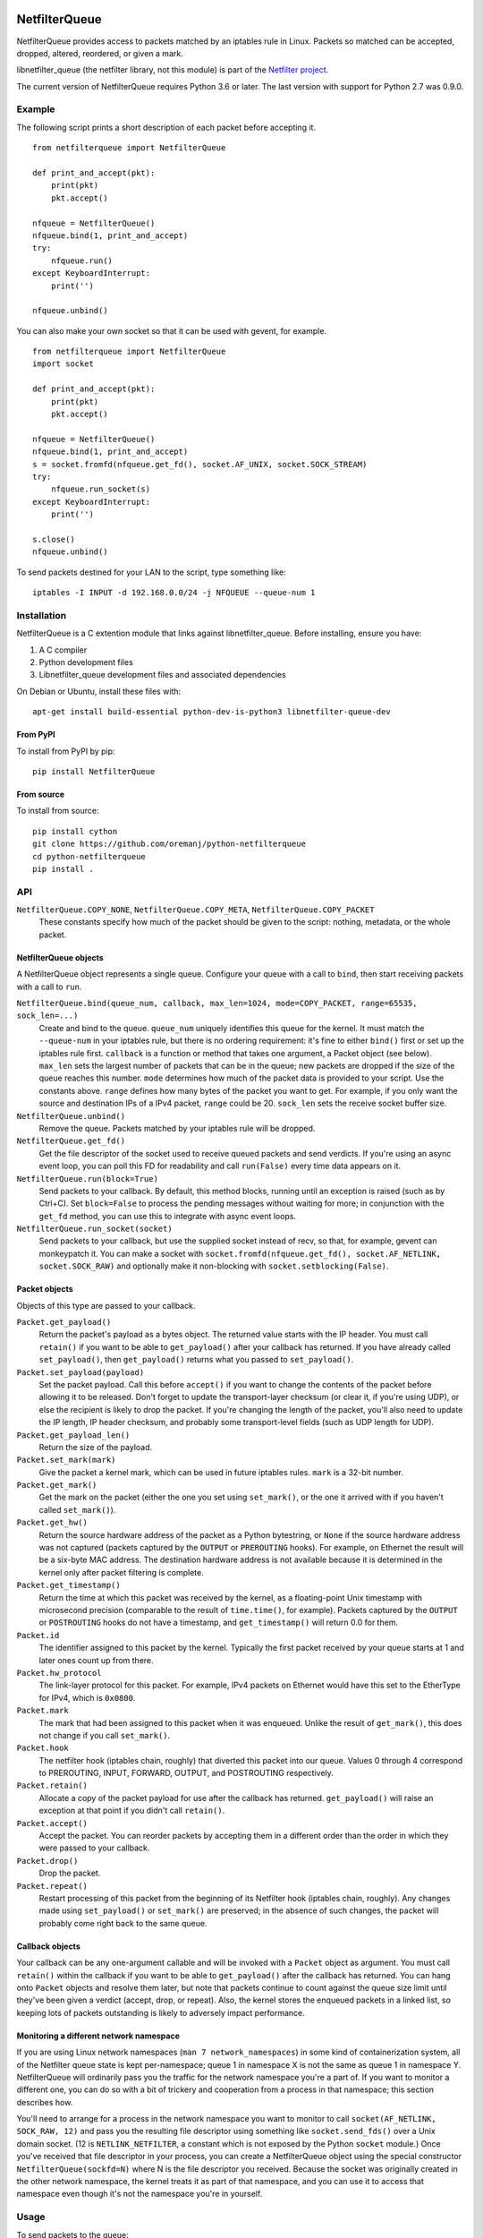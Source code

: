 .. image:: https://img.shields.io/pypi/v/netfilterqueue.svg
   :target: https://pypi.org/project/netfilterqueue
   :alt: Latest PyPI version

.. image:: https://github.com/oremanj/python-netfilterqueue/actions/workflows/ci.yml/badge.svg?branch=master
   :target: https://github.com/oremanj/python-netfilterqueue/actions?query=branch%3Amaster
   :alt: Automated test status

==============
NetfilterQueue
==============

NetfilterQueue provides access to packets matched by an iptables rule in
Linux. Packets so matched can be accepted, dropped, altered, reordered,
or given a mark.

libnetfilter_queue (the netfilter library, not this module) is part of the
`Netfilter project <http://netfilter.org/projects/libnetfilter_queue/>`_.

The current version of NetfilterQueue requires Python 3.6 or later.
The last version with support for Python 2.7 was 0.9.0.

Example
=======

The following script prints a short description of each packet before accepting
it. ::

    from netfilterqueue import NetfilterQueue

    def print_and_accept(pkt):
        print(pkt)
        pkt.accept()

    nfqueue = NetfilterQueue()
    nfqueue.bind(1, print_and_accept)
    try:
        nfqueue.run()
    except KeyboardInterrupt:
        print('')

    nfqueue.unbind()

You can also make your own socket so that it can be used with gevent, for example. ::

    from netfilterqueue import NetfilterQueue
    import socket

    def print_and_accept(pkt):
        print(pkt)
        pkt.accept()

    nfqueue = NetfilterQueue()
    nfqueue.bind(1, print_and_accept)
    s = socket.fromfd(nfqueue.get_fd(), socket.AF_UNIX, socket.SOCK_STREAM)
    try:
        nfqueue.run_socket(s)
    except KeyboardInterrupt:
        print('')

    s.close()
    nfqueue.unbind()

To send packets destined for your LAN to the script, type something like::

    iptables -I INPUT -d 192.168.0.0/24 -j NFQUEUE --queue-num 1

Installation
============

NetfilterQueue is a C extention module that links against libnetfilter_queue.
Before installing, ensure you have:

1. A C compiler

2. Python development files

3. Libnetfilter_queue development files and associated dependencies

On Debian or Ubuntu, install these files with::

    apt-get install build-essential python-dev-is-python3 libnetfilter-queue-dev

From PyPI
---------

To install from PyPI by pip::

    pip install NetfilterQueue

From source
-----------

To install from source::

    pip install cython
    git clone https://github.com/oremanj/python-netfilterqueue
    cd python-netfilterqueue
    pip install .

API
===

``NetfilterQueue.COPY_NONE``, ``NetfilterQueue.COPY_META``, ``NetfilterQueue.COPY_PACKET``
    These constants specify how much of the packet should be given to the
    script: nothing, metadata, or the whole packet.

NetfilterQueue objects
----------------------

A NetfilterQueue object represents a single queue. Configure your queue with
a call to ``bind``, then start receiving packets with a call to ``run``.

``NetfilterQueue.bind(queue_num, callback, max_len=1024, mode=COPY_PACKET, range=65535, sock_len=...)``
    Create and bind to the queue. ``queue_num`` uniquely identifies this
    queue for the kernel. It must match the ``--queue-num`` in your iptables
    rule, but there is no ordering requirement: it's fine to either ``bind()``
    first or set up the iptables rule first.
    ``callback`` is a function or method that takes one
    argument, a Packet object (see below). ``max_len`` sets the largest number
    of packets that can be in the queue; new packets are dropped if the size of
    the queue reaches this number. ``mode`` determines how much of the packet
    data is provided to your script. Use the constants above. ``range`` defines
    how many bytes of the packet you want to get. For example, if you only want
    the source and destination IPs of a IPv4 packet, ``range`` could be 20.
    ``sock_len`` sets the receive socket buffer size.

``NetfilterQueue.unbind()``
    Remove the queue. Packets matched by your iptables rule will be dropped.

``NetfilterQueue.get_fd()``
    Get the file descriptor of the socket used to receive queued
    packets and send verdicts. If you're using an async event loop,
    you can poll this FD for readability and call ``run(False)`` every
    time data appears on it.

``NetfilterQueue.run(block=True)``
    Send packets to your callback. By default, this method blocks, running
    until an exception is raised (such as by Ctrl+C). Set
    ``block=False`` to process the pending messages without waiting for more;
    in conjunction with the ``get_fd`` method, you can use this to integrate
    with async event loops.

``NetfilterQueue.run_socket(socket)``
    Send packets to your callback, but use the supplied socket instead of
    recv, so that, for example, gevent can monkeypatch it. You can make a
    socket with ``socket.fromfd(nfqueue.get_fd(), socket.AF_NETLINK, socket.SOCK_RAW)``
    and optionally make it non-blocking with ``socket.setblocking(False)``.

Packet objects
--------------

Objects of this type are passed to your callback.

``Packet.get_payload()``
    Return the packet's payload as a bytes object. The returned value
    starts with the IP header. You must call ``retain()`` if you want
    to be able to ``get_payload()`` after your callback has returned.
    If you have already called ``set_payload()``, then ``get_payload()``
    returns what you passed to ``set_payload()``.

``Packet.set_payload(payload)``
    Set the packet payload. Call this before ``accept()`` if you want to
    change the contents of the packet before allowing it to be released.
    Don't forget to update the transport-layer checksum (or clear it,
    if you're using UDP), or else the recipient is likely to drop the
    packet. If you're changing the length of the packet, you'll also need
    to update the IP length, IP header checksum, and probably some
    transport-level fields (such as UDP length for UDP).

``Packet.get_payload_len()``
    Return the size of the payload.

``Packet.set_mark(mark)``
    Give the packet a kernel mark, which can be used in future iptables
    rules. ``mark`` is a 32-bit number.

``Packet.get_mark()``
    Get the mark on the packet (either the one you set using
    ``set_mark()``, or the one it arrived with if you haven't called
    ``set_mark()``).

``Packet.get_hw()``
    Return the source hardware address of the packet as a Python
    bytestring, or ``None`` if the source hardware address was not
    captured (packets captured by the ``OUTPUT`` or ``PREROUTING``
    hooks). For example, on Ethernet the result will be a six-byte
    MAC address. The destination hardware address is not available
    because it is determined in the kernel only after packet filtering
    is complete.

``Packet.get_timestamp()``
    Return the time at which this packet was received by the kernel,
    as a floating-point Unix timestamp with microsecond precision
    (comparable to the result of ``time.time()``, for example).
    Packets captured by the ``OUTPUT`` or ``POSTROUTING`` hooks
    do not have a timestamp, and ``get_timestamp()`` will return 0.0
    for them.

``Packet.id``
    The identifier assigned to this packet by the kernel. Typically
    the first packet received by your queue starts at 1 and later ones
    count up from there.

``Packet.hw_protocol``
    The link-layer protocol for this packet. For example, IPv4 packets
    on Ethernet would have this set to the EtherType for IPv4, which is
    ``0x0800``.

``Packet.mark``
    The mark that had been assigned to this packet when it was enqueued.
    Unlike the result of ``get_mark()``, this does not change if you call
    ``set_mark()``.

``Packet.hook``
    The netfilter hook (iptables chain, roughly) that diverted this packet
    into our queue. Values 0 through 4 correspond to PREROUTING, INPUT,
    FORWARD, OUTPUT, and POSTROUTING respectively.

``Packet.retain()``
    Allocate a copy of the packet payload for use after the callback
    has returned. ``get_payload()`` will raise an exception at that
    point if you didn't call ``retain()``.

``Packet.accept()``
    Accept the packet. You can reorder packets by accepting them
    in a different order than the order in which they were passed
    to your callback.

``Packet.drop()``
    Drop the packet.

``Packet.repeat()``
    Restart processing of this packet from the beginning of its
    Netfilter hook (iptables chain, roughly). Any changes made
    using ``set_payload()`` or ``set_mark()`` are preserved; in the
    absence of such changes, the packet will probably come right
    back to the same queue.

Callback objects
----------------

Your callback can be any one-argument callable and will be invoked with
a ``Packet`` object as argument. You must call ``retain()`` within the
callback if you want to be able to ``get_payload()`` after the callback
has returned. You can hang onto ``Packet`` objects and resolve them later,
but note that packets continue to count against the queue size limit
until they've been given a verdict (accept, drop, or repeat). Also, the
kernel stores the enqueued packets in a linked list, so keeping lots of packets
outstanding is likely to adversely impact performance.

Monitoring a different network namespace
----------------------------------------

If you are using Linux network namespaces (``man 7
network_namespaces``) in some kind of containerization system, all of
the Netfilter queue state is kept per-namespace; queue 1 in namespace
X is not the same as queue 1 in namespace Y. NetfilterQueue will
ordinarily pass you the traffic for the network namespace you're a
part of. If you want to monitor a different one, you can do so with a
bit of trickery and cooperation from a process in that
namespace; this section describes how.

You'll need to arrange for a process in the network namespace you want
to monitor to call ``socket(AF_NETLINK, SOCK_RAW, 12)`` and pass you
the resulting file descriptor using something like
``socket.send_fds()`` over a Unix domain socket. (12 is
``NETLINK_NETFILTER``, a constant which is not exposed by the Python
``socket`` module.)  Once you've received that file descriptor in your
process, you can create a NetfilterQueue object using the special
constructor ``NetfilterQueue(sockfd=N)`` where N is the file
descriptor you received. Because the socket was originally created
in the other network namespace, the kernel treats it as part of that
namespace, and you can use it to access that namespace even though it's
not the namespace you're in yourself.

Usage
=====

To send packets to the queue::

    iptables -I <table or chain> <match specification> -j NFQUEUE --queue-num <queue number>

For example::

    iptables -I INPUT -d 192.168.0.0/24 -j NFQUEUE --queue-num 1

The only special part of the rule is the target. Rules can have any match and
can be added to any table or chain.

Valid queue numbers are integers from 0 to 65,535 inclusive.

To view libnetfilter_queue stats, refer to /proc/net/netfilter/nfnetlink_queue::

    cat /proc/net/netfilter/nfnetlink_queue
    1  31621     0 2  4016     0     0        2  1

The fields are:

1. Queue ID

2. Bound process ID

3. Number of currently queued packets

4. Copy mode

5. Copy size

6. Number of packets dropped due to reaching max queue size

7. Number of packets dropped due to netlink socket failure

8. Total number of packets sent to queue

9. Something for libnetfilter_queue's internal use

Limitations
===========

* We use a fixed-size 4096-byte buffer for packets, so you are likely
  to see truncation on loopback and on Ethernet with jumbo packets.
  If this is a problem, either lower the MTU on your loopback, disable
  jumbo packets, or get Cython, change ``DEF BufferSize = 4096`` in
  ``netfilterqueue.pyx``, and rebuild.

* Not all information available from libnetfilter_queue is exposed:
  missing pieces include packet input/output network interface names,
  checksum offload flags, UID/GID and security context data
  associated with the packet (if any).

* Not all information available from the kernel is even processed by
  libnetfilter_queue: missing pieces include additional link-layer
  header data for some packets (including VLAN tags), connection-tracking
  state, and incoming packet length (if truncated for queueing).

* We do not expose the libnetfilter_queue interface for changing queue flags.
  Most of these pertain to other features we don't support (listed above),
  but there's one that could set the queue to accept (rather than dropping)
  packets received when it's full.

Source
======

https://github.com/oremanj/python-netfilterqueue

Authorship
==========

python-netfilterqueue was originally written by Matthew Fox of
Kerkhoff Technologies, Inc. Since 2022 it has been maintained by
Joshua Oreman of Hudson River Trading LLC. Both authors wish to
thank their employers for their support of open source.

License
=======

Copyright (c) 2011, Kerkhoff Technologies, Inc, and contributors.

`MIT licensed <https://github.com/kti/python-netfilterqueue/blob/master/LICENSE.txt>`_

